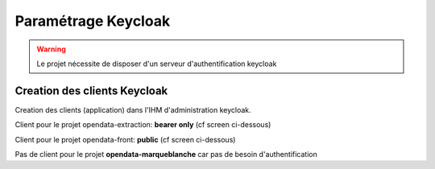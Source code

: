 Paramétrage Keycloak
===========================

.. warning:: Le projet nécessite de disposer d'un serveur d'authentification keycloak

Creation des clients Keycloak
--------------------

Creation des clients (application) dans l'IHM d'administration keycloak.


Client pour le projet opendata-extraction: **bearer only** (cf screen ci-dessous)

.. image:: img/keycloak-back.png


Client pour le projet opendata-front: **public** (cf screen ci-dessous)

.. image:: img/keycloak-front.png


Pas de client pour le projet  **opendata-marqueblanche** car pas de besoin d'authentification